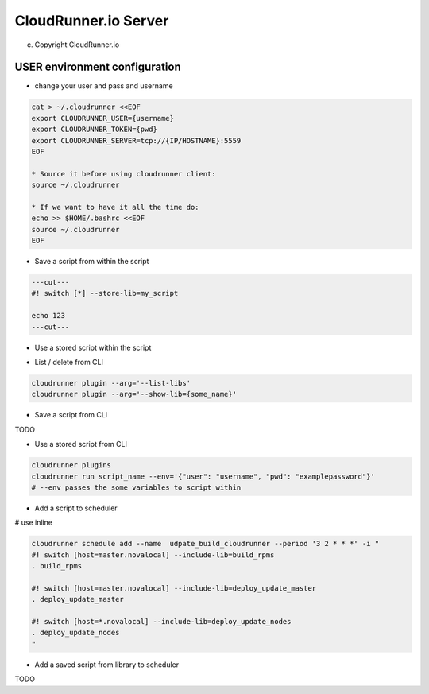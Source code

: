 CloudRunner.io Server
=======================

(c) Copyright CloudRunner.io

USER environment configuration
-------------------------------

* change your user and pass and username

.. code-block:: bash

    cat > ~/.cloudrunner <<EOF
    export CLOUDRUNNER_USER={username}
    export CLOUDRUNNER_TOKEN={pwd}
    export CLOUDRUNNER_SERVER=tcp://{IP/HOSTNAME}:5559
    EOF

    * Source it before using cloudrunner client:
    source ~/.cloudrunner

    * If we want to have it all the time do:
    echo >> $HOME/.bashrc <<EOF
    source ~/.cloudrunner
    EOF

* Save a script from within the script

.. code-block:: bash

    ---cut---
    #! switch [*] --store-lib=my_script

    echo 123
    ---cut---


* Use a stored script within the script

.. code-block:: bash
    ---cut---
    #! switch [*] --include-lib=my_script

    . my_script
    ---cut---

* List / delete from CLI

.. code-block:: bash

    cloudrunner plugin --arg='--list-libs'
    cloudrunner plugin --arg='--show-lib={some_name}'

* Save a script from CLI

TODO

* Use a stored script from CLI

.. code-block:: bash

    cloudrunner plugins
    cloudrunner run script_name --env='{"user": "username", "pwd": "examplepassword"}'
    # --env passes the some variables to script within

* Add a script to scheduler

.. code-block:: bash
    cloudrunner schedule add --name udpate_build_cloudrunner --period '3 2 * * *' build_update_cloudrunner.crn

# use inline

.. code-block:: bash

    cloudrunner schedule add --name  udpate_build_cloudrunner --period '3 2 * * *' -i "
    #! switch [host=master.novalocal] --include-lib=build_rpms
    . build_rpms

    #! switch [host=master.novalocal] --include-lib=deploy_update_master
    . deploy_update_master

    #! switch [host=*.novalocal] --include-lib=deploy_update_nodes
    . deploy_update_nodes
    "

* Add a saved script from library to scheduler

TODO


